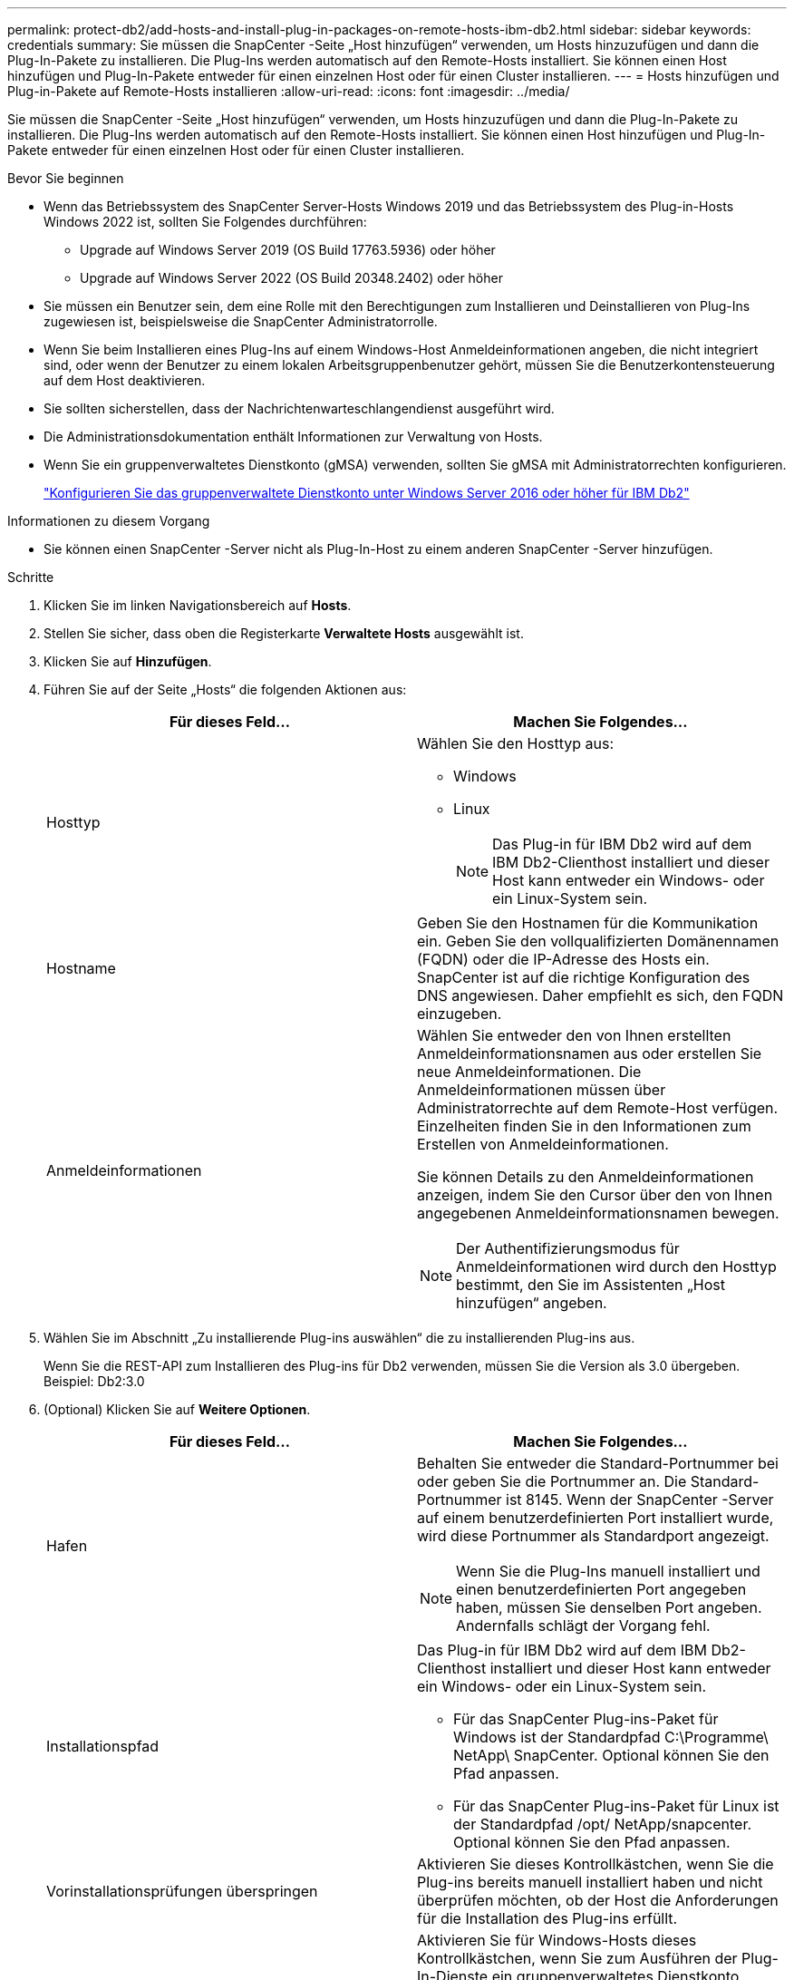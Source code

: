 ---
permalink: protect-db2/add-hosts-and-install-plug-in-packages-on-remote-hosts-ibm-db2.html 
sidebar: sidebar 
keywords: credentials 
summary: Sie müssen die SnapCenter -Seite „Host hinzufügen“ verwenden, um Hosts hinzuzufügen und dann die Plug-In-Pakete zu installieren.  Die Plug-Ins werden automatisch auf den Remote-Hosts installiert.  Sie können einen Host hinzufügen und Plug-In-Pakete entweder für einen einzelnen Host oder für einen Cluster installieren. 
---
= Hosts hinzufügen und Plug-in-Pakete auf Remote-Hosts installieren
:allow-uri-read: 
:icons: font
:imagesdir: ../media/


[role="lead"]
Sie müssen die SnapCenter -Seite „Host hinzufügen“ verwenden, um Hosts hinzuzufügen und dann die Plug-In-Pakete zu installieren.  Die Plug-Ins werden automatisch auf den Remote-Hosts installiert.  Sie können einen Host hinzufügen und Plug-In-Pakete entweder für einen einzelnen Host oder für einen Cluster installieren.

.Bevor Sie beginnen
* Wenn das Betriebssystem des SnapCenter Server-Hosts Windows 2019 und das Betriebssystem des Plug-in-Hosts Windows 2022 ist, sollten Sie Folgendes durchführen:
+
** Upgrade auf Windows Server 2019 (OS Build 17763.5936) oder höher
** Upgrade auf Windows Server 2022 (OS Build 20348.2402) oder höher


* Sie müssen ein Benutzer sein, dem eine Rolle mit den Berechtigungen zum Installieren und Deinstallieren von Plug-Ins zugewiesen ist, beispielsweise die SnapCenter Administratorrolle.
* Wenn Sie beim Installieren eines Plug-Ins auf einem Windows-Host Anmeldeinformationen angeben, die nicht integriert sind, oder wenn der Benutzer zu einem lokalen Arbeitsgruppenbenutzer gehört, müssen Sie die Benutzerkontensteuerung auf dem Host deaktivieren.
* Sie sollten sicherstellen, dass der Nachrichtenwarteschlangendienst ausgeführt wird.
* Die Administrationsdokumentation enthält Informationen zur Verwaltung von Hosts.
* Wenn Sie ein gruppenverwaltetes Dienstkonto (gMSA) verwenden, sollten Sie gMSA mit Administratorrechten konfigurieren.
+
link:../protect-db2/configure-gMSA-on-windows-server-2012-or-later.html["Konfigurieren Sie das gruppenverwaltete Dienstkonto unter Windows Server 2016 oder höher für IBM Db2"^]



.Informationen zu diesem Vorgang
* Sie können einen SnapCenter -Server nicht als Plug-In-Host zu einem anderen SnapCenter -Server hinzufügen.


.Schritte
. Klicken Sie im linken Navigationsbereich auf *Hosts*.
. Stellen Sie sicher, dass oben die Registerkarte *Verwaltete Hosts* ausgewählt ist.
. Klicken Sie auf *Hinzufügen*.
. Führen Sie auf der Seite „Hosts“ die folgenden Aktionen aus:
+
|===
| Für dieses Feld... | Machen Sie Folgendes... 


 a| 
Hosttyp
 a| 
Wählen Sie den Hosttyp aus:

** Windows
** Linux
+

NOTE: Das Plug-in für IBM Db2 wird auf dem IBM Db2-Clienthost installiert und dieser Host kann entweder ein Windows- oder ein Linux-System sein.





 a| 
Hostname
 a| 
Geben Sie den Hostnamen für die Kommunikation ein.  Geben Sie den vollqualifizierten Domänennamen (FQDN) oder die IP-Adresse des Hosts ein.  SnapCenter ist auf die richtige Konfiguration des DNS angewiesen.  Daher empfiehlt es sich, den FQDN einzugeben.



 a| 
Anmeldeinformationen
 a| 
Wählen Sie entweder den von Ihnen erstellten Anmeldeinformationsnamen aus oder erstellen Sie neue Anmeldeinformationen.  Die Anmeldeinformationen müssen über Administratorrechte auf dem Remote-Host verfügen.  Einzelheiten finden Sie in den Informationen zum Erstellen von Anmeldeinformationen.

Sie können Details zu den Anmeldeinformationen anzeigen, indem Sie den Cursor über den von Ihnen angegebenen Anmeldeinformationsnamen bewegen.


NOTE: Der Authentifizierungsmodus für Anmeldeinformationen wird durch den Hosttyp bestimmt, den Sie im Assistenten „Host hinzufügen“ angeben.

|===
. Wählen Sie im Abschnitt „Zu installierende Plug-ins auswählen“ die zu installierenden Plug-ins aus.
+
Wenn Sie die REST-API zum Installieren des Plug-ins für Db2 verwenden, müssen Sie die Version als 3.0 übergeben.  Beispiel: Db2:3.0

. (Optional) Klicken Sie auf *Weitere Optionen*.
+
|===
| Für dieses Feld... | Machen Sie Folgendes... 


 a| 
Hafen
 a| 
Behalten Sie entweder die Standard-Portnummer bei oder geben Sie die Portnummer an.  Die Standard-Portnummer ist 8145.  Wenn der SnapCenter -Server auf einem benutzerdefinierten Port installiert wurde, wird diese Portnummer als Standardport angezeigt.


NOTE: Wenn Sie die Plug-Ins manuell installiert und einen benutzerdefinierten Port angegeben haben, müssen Sie denselben Port angeben.  Andernfalls schlägt der Vorgang fehl.



 a| 
Installationspfad
 a| 
Das Plug-in für IBM Db2 wird auf dem IBM Db2-Clienthost installiert und dieser Host kann entweder ein Windows- oder ein Linux-System sein.

** Für das SnapCenter Plug-ins-Paket für Windows ist der Standardpfad C:\Programme\ NetApp\ SnapCenter.  Optional können Sie den Pfad anpassen.
** Für das SnapCenter Plug-ins-Paket für Linux ist der Standardpfad /opt/ NetApp/snapcenter.  Optional können Sie den Pfad anpassen.




 a| 
Vorinstallationsprüfungen überspringen
 a| 
Aktivieren Sie dieses Kontrollkästchen, wenn Sie die Plug-ins bereits manuell installiert haben und nicht überprüfen möchten, ob der Host die Anforderungen für die Installation des Plug-ins erfüllt.



 a| 
Verwenden Sie ein gruppenverwaltetes Dienstkonto (gMSA), um die Plug-In-Dienste auszuführen
 a| 
Aktivieren Sie für Windows-Hosts dieses Kontrollkästchen, wenn Sie zum Ausführen der Plug-In-Dienste ein gruppenverwaltetes Dienstkonto (gMSA) verwenden möchten.


NOTE: Geben Sie den gMSA-Namen im folgenden Format an: Domänenname\Kontoname$.


NOTE: gMSA wird nur als Anmeldedienstkonto für das SnapCenter -Plug-in für den Windows-Dienst verwendet.

|===
. Klicken Sie auf *Senden*.
+
Wenn Sie das Kontrollkästchen Vorabprüfungen überspringen nicht aktiviert haben, wird überprüft, ob der Host die Anforderungen für die Installation des Plug-Ins erfüllt. Speicherplatz, RAM, PowerShell-Version, .NET-Version, Speicherort (für Windows-Plug-Ins) und Java 11 (für Windows- und Linux-Plug-Ins) werden anhand der Mindestanforderungen überprüft.  Werden die Mindestanforderungen nicht erfüllt, werden entsprechende Fehler- bzw. Warnmeldungen angezeigt.

+
Wenn der Fehler mit dem Speicherplatz oder RAM zusammenhängt, können Sie die Datei web.config unter C:\Programme\ NetApp\ SnapCenter WebApp aktualisieren, um die Standardwerte zu ändern.  Wenn der Fehler mit anderen Parametern zusammenhängt, müssen Sie das Problem beheben.

+

NOTE: Wenn Sie in einem HA-Setup die Datei web.config aktualisieren, müssen Sie die Datei auf beiden Knoten aktualisieren.

. Wenn der Hosttyp Linux ist, überprüfen Sie den Fingerabdruck und klicken Sie dann auf *Bestätigen und senden*.
+
In einer Cluster-Konfiguration sollten Sie den Fingerabdruck jedes Knotens im Cluster überprüfen.

+

NOTE: Die Überprüfung des Fingerabdrucks ist obligatorisch, auch wenn derselbe Host zuvor zu SnapCenter hinzugefügt und der Fingerabdruck bestätigt wurde.

. Überwachen Sie den Installationsfortschritt.
+
** Für Windows-Plug-Ins befinden sich die Installations- und Upgrade-Protokolle unter: _C:\Windows\ SnapCenter plugin\Install_<JOBID>\
** Für Linux-Plug-ins befinden sich die Installationsprotokolle unter: _/var/opt/snapcenter/logs/SnapCenter_Linux_Host_Plug-in_Install_<JOBID>.log und die Upgrade-Protokolle unter: _/var/opt/snapcenter/logs/SnapCenter_Linux_Host_Plug-in_Upgrade_<JOBID>.log




.Nach Abschluss
Wenn Sie auf SnapCenter 6.0 oder höher aktualisieren möchten, wird das vorhandene PERL-basierte Plug-in für Db2 vom Remote-Plug-in-Server deinstalliert.
